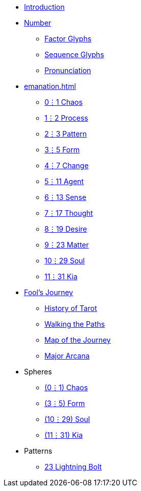 * xref:introduction.adoc[Introduction]
* xref:number.adoc[Number]
** xref:number.adoc#_factor_glyphs[Factor Glyphs]
** xref:number.adoc#_sequence_glyphs[Sequence Glyphs]
** xref:number.adoc#_pronunciation[Pronunciation]
* xref:emanation.adoc[]
** xref:emanation.adoc#_01_chaos[0⋮1 Chaos]
** xref:emanation.adoc#_12_process[1⋮2 Process]
** xref:emanation.adoc#_23_pattern[2⋮3 Pattern]
** xref:emanation.adoc#_35_form[3⋮5 Form]
** xref:emanation.adoc#_47_change[4⋮7 Change]
** xref:emanation.adoc#_511_agent[5⋮11 Agent]
** xref:emanation.adoc#_613_sense[6⋮13 Sense]
** xref:emanation.adoc#_717_thought[7⋮17 Thought]
** xref:emanation.adoc#_819_desire[8⋮19 Desire]
** xref:emanation.adoc#_923_matter[9⋮23 Matter]
** xref:emanation.adoc#_1029_soul[10⋮29 Soul]
** xref:emanation.adoc#_1131_kia[11⋮31 Kia]
* xref:fools-journey.adoc[Fool's Journey]
** xref:fools-journey.adoc#_history_of_tarot[History of Tarot]
** xref:fools-journey.adoc#_walking_the_paths[Walking the Paths]
** xref:fools-journey.adoc#_map_of_the_journey[Map of the Journey]
** xref:fools-journey.adoc#_major_arcana[Major Arcana]
* Spheres
** xref:spheres/chaos.adoc[(0⋮1) Chaos]
** xref:spheres/form.adoc[(3⋮5) Form]
** xref:spheres/soul.adoc[(10⋮29) Soul]
** xref:spheres/kia.adoc[(11⋮31) Kia]
* Patterns
** xref:patterns/23-lightning-bolt.adoc[23 Lightning Bolt]
